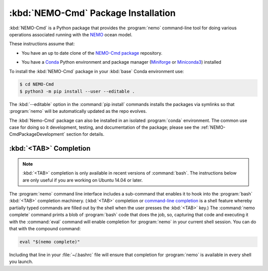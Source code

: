 .. Copyright 2013 – present by the SalishSeaCast contributors
.. and The University of British Columbia
..
.. Licensed under the Apache License, Version 2.0 (the "License");
.. you may not use this file except in compliance with the License.
.. You may obtain a copy of the License at
..
..    https://www.apache.org/licenses/LICENSE-2.0
..
.. Unless required by applicable law or agreed to in writing, software
.. distributed under the License is distributed on an "AS IS" BASIS,
.. WITHOUT WARRANTIES OR CONDITIONS OF ANY KIND, either express or implied.
.. See the License for the specific language governing permissions and
.. limitations under the License.

.. SPDX-License-Identifier: Apache-2.0


.. _NEMO-CmdPackageInstallation:

************************************
:kbd:`NEMO-Cmd` Package Installation
************************************

:kbd:`NEMO-Cmd` is a Python package that provides the :program:`nemo` command-line tool for doing various operations associated running with the `NEMO`_ ocean model.

.. _NEMO: https://www.nemo-ocean.eu/

These instructions assume that:

* You have an up to date clone of the `NEMO-Cmd package`_ repository.

.. _NEMO-Cmd package: https://github.com/SalishSeaCast/NEMO-Cmd

* You have a `Conda`_ Python environment and package manager
  (`Miniforge`_ or `Miniconda3`_)
  installed

  .. _Conda: https://conda.io/en/latest/
  .. _Miniforge: https://github.com/conda-forge/miniforge
  .. _Miniconda3: https://docs.conda.io/en/latest/miniconda.html

To install the :kbd:`NEMO-Cmd` package in your :kbd:`base` Conda environment use:

.. code-block:: bash

    $ cd NEMO-Cmd
    $ python3 -m pip install --user --editable .

The :kbd:`--editable` option in the :command:`pip install` commands installs the packages via symlinks so that :program:`nemo` will be automatically updated as the repo evolves.

The :kbd:`Nemo-Cmd` package can also be installed in an isolated :program:`conda` environment.
The common use case for doing so it development,
testing,
and documentation of the package;
please see the :ref:`NEMO-CmdPackageDevelopment` section for details.


.. _nemoTabCompletion:

:kbd:`<TAB>` Completion
=======================

.. note::

    :kbd:`<TAB>` completion is only available in recent versions of :command:`bash`.
    The instructions below are only useful if you are working on Ubuntu 14.04 or later.

The :program:`nemo` command line interface includes a sub-command that enables it to hook into the :program:`bash` :kbd:`<TAB>` completion machinery.
(:kbd:`<TAB>` completion or `command-line completion`_ is a shell feature whereby partially typed commands are filled out by the shell when the user presses the :kbd:`<TAB>` key.)
The :command:`nemo complete` command prints a blob of :program:`bash` code that does the job,
so,
capturing that code and executing it with the :command:`eval` command will enable completion for :program:`nemo` in your current shell session.
You can do that with the compound command:

.. code-block:: bash

    eval "$(nemo complete)"

Including that line in your :file:`~/.bashrc` file will ensure that completion for :program:`nemo` is available in every shell you launch.

.. _command-line completion: https://en.wikipedia.org/wiki/Command-line_completion
